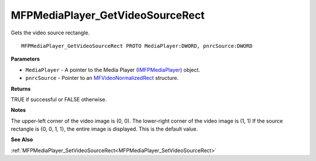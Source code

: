 .. _MFPMediaPlayer_GetVideoSourceRect:

=================================
MFPMediaPlayer_GetVideoSourceRect
=================================

Gets the video source rectangle.

::

   MFPMediaPlayer_GetVideoSourceRect PROTO MediaPlayer:DWORD, pnrcSource:DWORD


**Parameters**

* ``MediaPlayer`` - A pointer to the Media Player (`IMFPMediaPlayer <https://learn.microsoft.com/en-us/previous-versions/windows/desktop/api/mfplay/nn-mfplay-imfpmediaplayer>`_) object.

* ``pnrcSource`` - Pointer to an `MFVideoNormalizedRect <https://learn.microsoft.com/en-us/windows/win32/api/mfmediaengine/ns-mfmediaengine-mfvideonormalizedrect>`_ structure.


**Returns**

TRUE if successful or FALSE otherwise.


**Notes**

The upper-left corner of the video image is (0, 0).
The lower-right corner of the video image is (1, 1)
If the source rectangle is {0, 0, 1, 1}, the entire image is displayed. This is the default value.


**See Also**

:ref:`MFPMediaPlayer_SetVideoSourceRect<MFPMediaPlayer_SetVideoSourceRect>`
